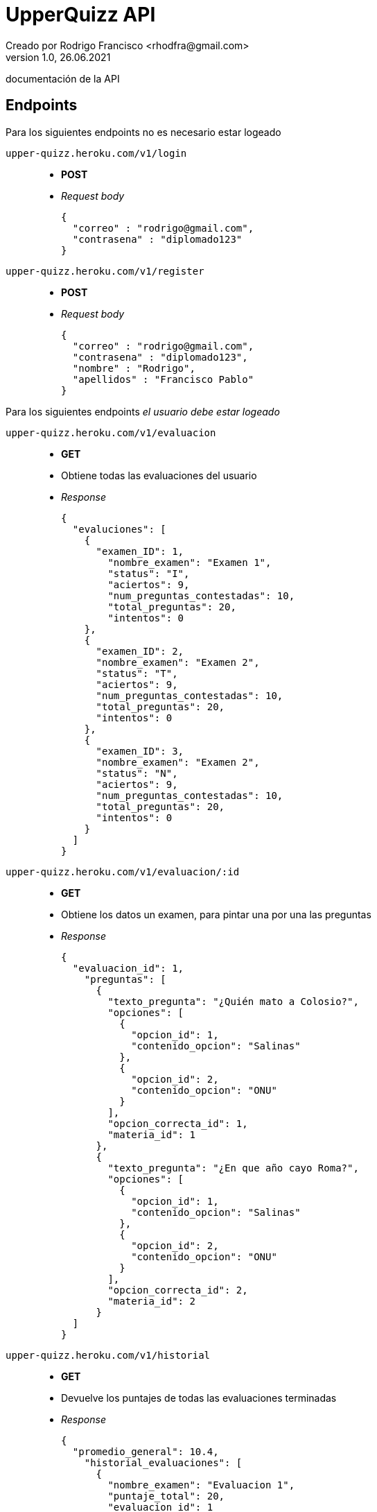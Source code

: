 = UpperQuizz  API
Creado por Rodrigo Francisco <rhodfra@gmail.com>
Version 1.0, 26.06.2021
:toc: 
:toc-placement!:
:toclevels: 4                                          
:toc-title: Contenido
:imagesdir: ./README.assets/ 
:source-highlighter: pygments
ifndef::env-github[:icons: font]
ifdef::env-github[]
:caution-caption: :fire:
:important-caption: :exclamation:
:note-caption: :paperclip:
:tip-caption: :bulb:
:warning-caption: :warning:
endif::[]

documentación de la API

== Endpoints

Para los siguientes endpoints no es necesario estar logeado

`upper-quizz.heroku.com/v1/login` ::
* *POST*
* _Request body_
+
[source,json]
----
{
  "correo" : "rodrigo@gmail.com",
  "contrasena" : "diplomado123"
}
----

`upper-quizz.heroku.com/v1/register` ::
* *POST*
* _Request body_
+
[source,json]
----
{
  "correo" : "rodrigo@gmail.com",
  "contrasena" : "diplomado123",
  "nombre" : "Rodrigo",
  "apellidos" : "Francisco Pablo"
}
----

Para los siguientes endpoints _el usuario debe estar logeado_

`upper-quizz.heroku.com/v1/evaluacion` ::
* *GET*
* Obtiene todas las evaluaciones del usuario
* _Response_
+
[source,json]
----
{
  "evaluciones": [
    {
      "examen_ID": 1,
        "nombre_examen": "Examen 1",
        "status": "I",
        "aciertos": 9,
        "num_preguntas_contestadas": 10,
        "total_preguntas": 20,
        "intentos": 0
    },
    {
      "examen_ID": 2,
      "nombre_examen": "Examen 2",
      "status": "T",
      "aciertos": 9,
      "num_preguntas_contestadas": 10,
      "total_preguntas": 20,
      "intentos": 0
    },
    {
      "examen_ID": 3,
      "nombre_examen": "Examen 2",
      "status": "N",
      "aciertos": 9,
      "num_preguntas_contestadas": 10,
      "total_preguntas": 20,
      "intentos": 0
    }
  ]
}
----

`upper-quizz.heroku.com/v1/evaluacion/:id` ::
* *GET* 
* Obtiene los datos un examen, para pintar una por una las preguntas
* _Response_
+
[source,json]
----
{
  "evaluacion_id": 1,
    "preguntas": [
      {
        "texto_pregunta": "¿Quién mato a Colosio?",
        "opciones": [
          {
            "opcion_id": 1,
            "contenido_opcion": "Salinas"
          },
          {
            "opcion_id": 2,
            "contenido_opcion": "ONU"
          }
        ],
        "opcion_correcta_id": 1,
        "materia_id": 1
      },
      {
        "texto_pregunta": "¿En que año cayo Roma?",
        "opciones": [
          {
            "opcion_id": 1,
            "contenido_opcion": "Salinas"
          },
          {
            "opcion_id": 2,
            "contenido_opcion": "ONU"
          }
        ],
        "opcion_correcta_id": 2,
        "materia_id": 2
      }
  ]
}
----


`upper-quizz.heroku.com/v1/historial` ::
* *GET*
* Devuelve los puntajes de todas las evaluaciones terminadas
* _Response_
+
[source,json]
----
{
  "promedio_general": 10.4,
    "historial_evaluaciones": [
      {
        "nombre_examen": "Evaluacion 1",
        "puntaje_total": 20,
        "evaluacion_id": 1

      },
      {
        "nombre_examen": "Evaluacion 1",
        "puntaje_total": 20,
        "evaluacion_id": 2
      }
    ]
}
----

`upper-quizz.heroku.com/v1/historial/:id` ::
* *GET*
* Obtiene los puntajes de cada materia 

`upper-quizz.heroku.com/v1/evaluacion/:id/pregunta/:pregunta-id` ::
* *POST*
* Registra la opción seleccionada en un pregunta dada una evaluación
* _Request body_
+
[source,json]
----
{
  "evaluacion_id": 1,
  "opcion_seleccionada": 1,
  "pregunta_id": 1
}
----

`upper-quizz.heroku.com/v1/evaluación/:id/calificar` ::
* *POST*
* Registra el puntaje obtenido por cada una de las materias del examen y el
puntaje general.
* _Request body_
+
[source,json]
----
{
  "evaluacion_id": 1,
    "aciertos_totales": 2,
    "fecha_aplicacion": "Date",
    "puntaje_materia": [
      {
        "materia_id": 1,
        "puntaje:": 3
      },
      {
        "materia_id": 2,
        "puntaje:": 4
      }
    ]
}
----
